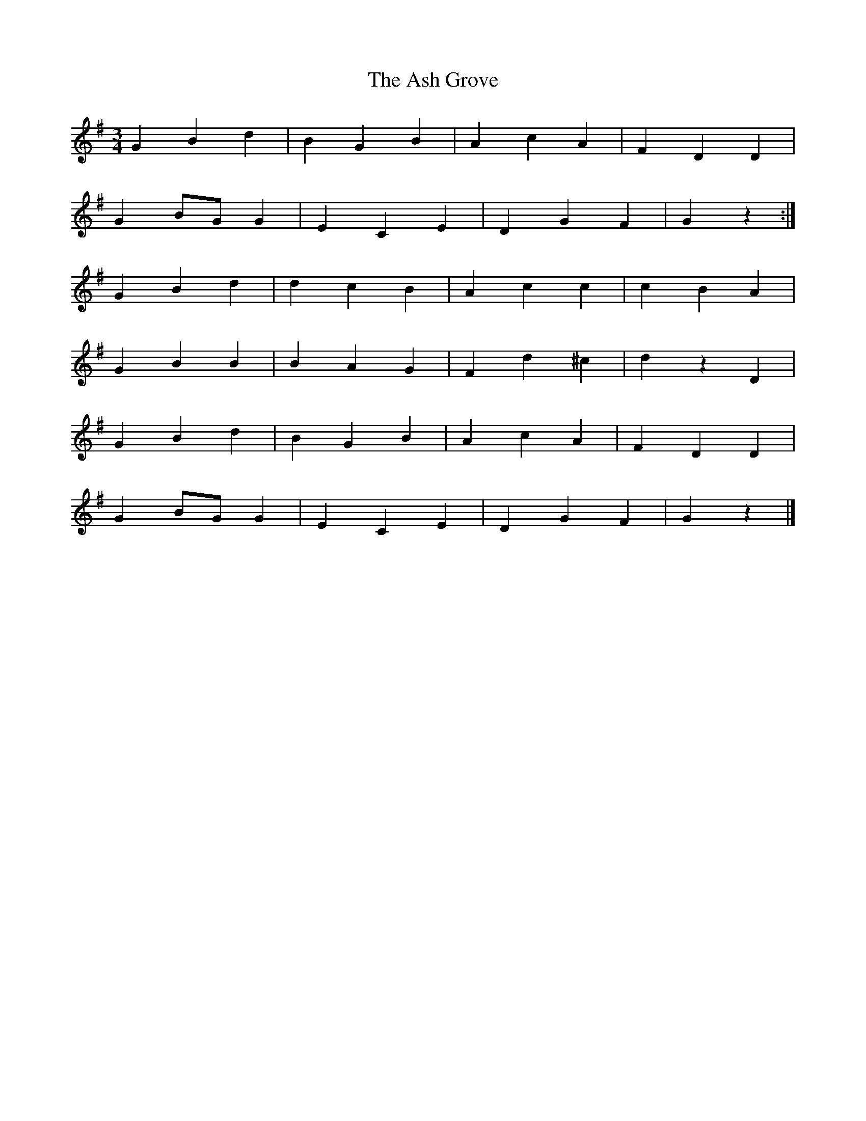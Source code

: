 X: 3
T: Ash Grove, The
Z: ceolachan
S: https://thesession.org/tunes/997#setting14205
R: waltz
M: 3/4
L: 1/8
K: Gmaj
G2 B2 d2 | B2 G2 B2 | A2 c2 A2 | F2 D2 D2 | G2 BG G2 | E2 C2 E2 | D2 G2 F2 | G2 z2 :|G2 B2 d2 | d2 c2 B2 | A2 c2 c2 | c2 B2 A2 | G2 B2 B2 | B2 A2 G2 | F2 d2 ^c2 | d2 z2 D2 |G2 B2 d2 | B2 G2 B2 | A2 c2 A2 | F2 D2 D2 | G2 BG G2 | E2 C2 E2 | D2 G2 F2 | G2 z2 |]
